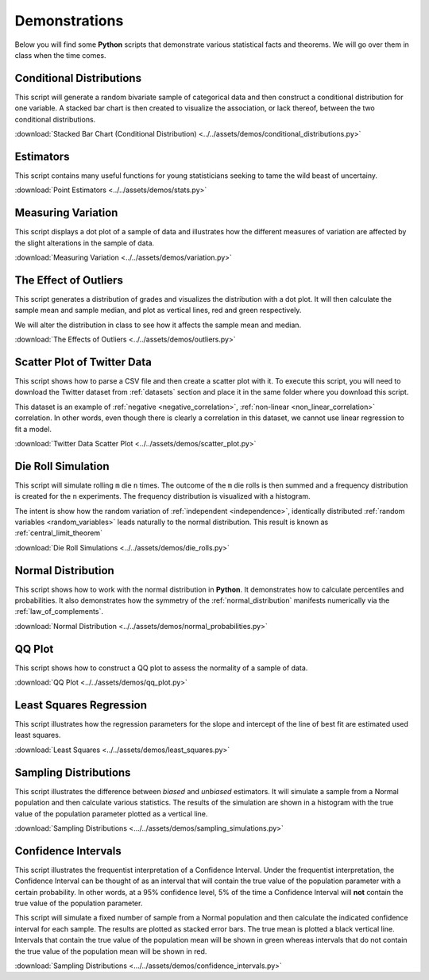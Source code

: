 .. _python_demos:

==============
Demonstrations
==============

Below you will find some **Python** scripts that demonstrate various statistical facts and theorems. We will go over them in class when the time comes. 

Conditional Distributions
-------------------------

This script will generate a random bivariate sample of categorical data and then construct a conditional distribution for one variable. A stacked bar chart is then created to visualize the association, or lack thereof, between the two conditional distributions. 

:download:`Stacked Bar Chart (Conditional Distribution) <../../assets/demos/conditional_distributions.py>`

Estimators
----------

This script contains many useful functions for young statisticians seeking to tame the wild beast of uncertainy.

:download:`Point Estimators <../../assets/demos/stats.py>`

Measuring Variation
-------------------

This script displays a dot plot of a sample of data and illustrates how the different measures of variation are affected by the slight alterations in the sample of data.

:download:`Measuring Variation <../../assets/demos/variation.py>`

The Effect of Outliers
----------------------

This script generates a distribution of grades and visualizes the distribution with a dot plot. It will then calculate the sample mean and sample median, and plot as vertical lines, red and green respectively. 

We will alter the distribution in class to see how it affects the sample mean and median.

:download:`The Effects of Outliers <../../assets/demos/outliers.py>`

Scatter Plot of Twitter Data 
----------------------------

This script shows how to parse a CSV file and then create a scatter plot with it. To execute this script, you will need to download the Twitter dataset from :ref:`datasets` section and place it in the same folder where you download this script.

This dataset is an example of :ref:`negative <negative_correlation>`, :ref:`non-linear <non_linear_correlation>` correlation. In other words, even though there is clearly a correlation in this dataset, we cannot use linear regression to fit a model.

:download:`Twitter Data Scatter Plot <../../assets/demos/scatter_plot.py>`

Die Roll Simulation
-------------------

This script will simulate rolling ``m`` die ``n`` times. The outcome of the ``m`` die rolls is then summed and a frequency distribution is created for the ``n`` experiments. The frequency distribution is visualized with a histogram. 

The intent is show how the random variation of :ref:`independent <independence>`, identically distributed :ref:`random variables <random_variables>` leads naturally to the normal distribution. This result is known as :ref:`central_limit_theorem`

:download:`Die Roll Simulations <../../assets/demos/die_rolls.py>`

Normal Distribution
-------------------

This script shows how to work with the normal distribution in **Python**. It demonstrates how to calculate percentiles and probabilities. It also demonstrates how the symmetry of the :ref:`normal_distribution` manifests numerically via the :ref:`law_of_complements`.

:download:`Normal Distribution <../../assets/demos/normal_probabilities.py>`

QQ Plot
-------

This script shows how to construct a QQ plot to assess the normality of a sample of data. 

:download:`QQ Plot <../../assets/demos/qq_plot.py>`

Least Squares Regression
------------------------

This script illustrates how the regression parameters for the slope and intercept of the line of best fit are estimated used least squares.

:download:`Least Squares <../../assets/demos/least_squares.py>`

.. plot:: assets/demos/least_squares.py

Sampling Distributions
----------------------

This script illustrates the difference between *biased* and *unbiased* estimators. It will simulate a sample from a Normal population and then calculate various statistics. The results of the simulation are shown in a histogram with the true value of the population parameter plotted as a vertical line.

:download:`Sampling Distributions <.../../assets/demos/sampling_simulations.py>`

Confidence Intervals
--------------------

This script illustrates the frequentist interpretation of a Confidence Interval. Under the frequentist interpretation, the Confidence Interval can be thought of as an interval that will contain the true value of the population parameter with a certain probability. In other words, at a 95% confidence level, 5% of the time a Confidence Interval will **not** contain the true value of the population parameter.

This script will simulate a fixed number of sample from a Normal population and then calculate the indicated confidence interval for each sample. The results are plotted as stacked error bars. The true mean is plotted a black vertical line. Intervals that contain the true value of the population mean will be shown in green whereas intervals that do not contain the true value of the population mean will be shown in red.

:download:`Sampling Distributions <.../../assets/demos/confidence_intervals.py>`
